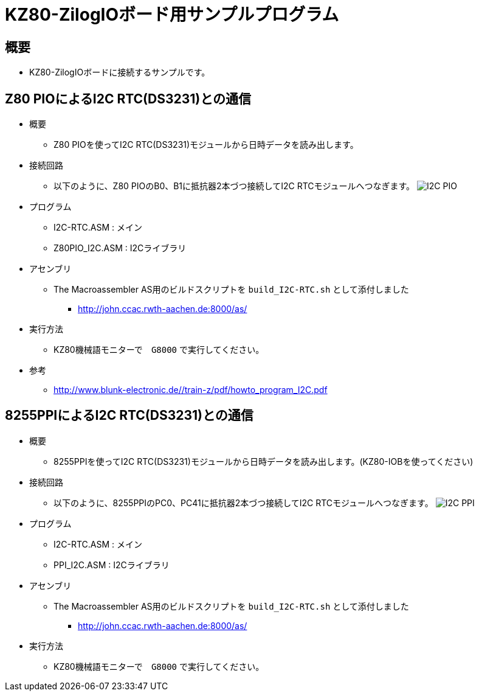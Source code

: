 = KZ80-ZilogIOボード用サンプルプログラム =

== 概要 ==
* KZ80-ZilogIOボードに接続するサンプルです。


== Z80 PIOによるI2C RTC(DS3231)との通信 == 
* 概要
** Z80 PIOを使ってI2C RTC(DS3231)モジュールから日時データを読み出します。
* 接続回路
** 以下のように、Z80 PIOのB0、B1に抵抗器2本づつ接続してI2C RTCモジュールへつなぎます。
image:I2C-PIO.png[]
* プログラム
** I2C-RTC.ASM    : メイン
** Z80PIO_I2C.ASM : I2Cライブラリ
* アセンブリ 
** The Macroassembler AS用のビルドスクリプトを `build_I2C-RTC.sh` として添付しました
*** http://john.ccac.rwth-aachen.de:8000/as/
* 実行方法
** KZ80機械語モニターで　`G8000` で実行してください。
* 参考
** http://www.blunk-electronic.de//train-z/pdf/howto_program_I2C.pdf

== 8255PPIによるI2C RTC(DS3231)との通信 == 
* 概要
** 8255PPIを使ってI2C RTC(DS3231)モジュールから日時データを読み出します。(KZ80-IOBを使ってください)
* 接続回路
** 以下のように、8255PPIのPC0、PC41に抵抗器2本づつ接続してI2C RTCモジュールへつなぎます。
image:I2C-PPI.png[]
* プログラム
** I2C-RTC.ASM    : メイン
** PPI_I2C.ASM : I2Cライブラリ
* アセンブリ 
** The Macroassembler AS用のビルドスクリプトを `build_I2C-RTC.sh` として添付しました
*** http://john.ccac.rwth-aachen.de:8000/as/
* 実行方法
** KZ80機械語モニターで　`G8000` で実行してください。
